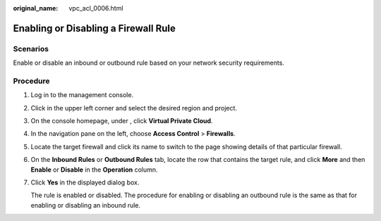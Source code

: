 :original_name: vpc_acl_0006.html

.. _vpc_acl_0006:

Enabling or Disabling a Firewall Rule
=====================================

Scenarios
---------

Enable or disable an inbound or outbound rule based on your network security requirements.

Procedure
---------

#. Log in to the management console.

2. Click |image1| in the upper left corner and select the desired region and project.

3. On the console homepage, under , click **Virtual Private Cloud**.

4. In the navigation pane on the left, choose **Access Control** > **Firewalls**.

5. Locate the target firewall and click its name to switch to the page showing details of that particular firewall.

6. On the **Inbound Rules** or **Outbound Rules** tab, locate the row that contains the target rule, and click **More** and then **Enable** or **Disable** in the **Operation** column.

7. Click **Yes** in the displayed dialog box.

   The rule is enabled or disabled. The procedure for enabling or disabling an outbound rule is the same as that for enabling or disabling an inbound rule.

.. |image1| image:: /_static/images/en-us_image_0141273034.png
